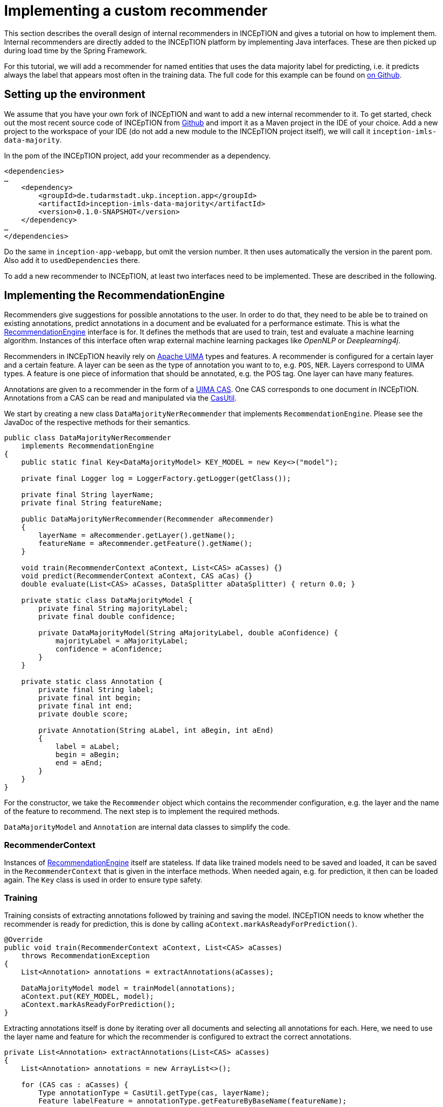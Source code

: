 // Copyright 2019
// Ubiquitous Knowledge Processing (UKP) Lab
// Technische Universität Darmstadt
// 
// Licensed under the Apache License, Version 2.0 (the "License");
// you may not use this file except in compliance with the License.
// You may obtain a copy of the License at
// 
// http://www.apache.org/licenses/LICENSE-2.0
// 
// Unless required by applicable law or agreed to in writing, software
// distributed under the License is distributed on an "AS IS" BASIS,
// WITHOUT WARRANTIES OR CONDITIONS OF ANY KIND, either express or implied.
// See the License for the specific language governing permissions and
// limitations under the License.

[[sect_recommender_tutorial]]
= Implementing a custom recommender

This section describes the overall design of internal recommenders in INCEpTION and gives a
tutorial on how to implement them. Internal recommenders are directly added to the INCEpTION platform
by implementing Java interfaces. These are then picked up during load time by the Spring Framework.

For this tutorial, we will add a recommender for named entities that uses the data majority label for
predicting, i.e. it predicts always the label that appears most often in the training data. The full
code for this example can be found on https://github.com/inception-project/inception/inception-imls-data-majority[on Github].

== Setting up the environment

We assume that you have your own fork of INCEpTION and want to add a new internal recommender to it.
To get started, check out the most recent source code of INCEpTION from
https://github.com/inception-project/inception[Github] and import it as a Maven project in the IDE
of your choice. Add a new project to the workspace of your IDE (do not add a new module to the
INCEpTION project itself), we will call it `inception-imls-data-majority`.

In the pom of the INCEpTION project, add your recommender as a dependency.

....
<dependencies>
…
    <dependency>
        <groupId>de.tudarmstadt.ukp.inception.app</groupId>
        <artifactId>inception-imls-data-majority</artifactId>
        <version>0.1.0-SNAPSHOT</version>
    </dependency>
…
</dependencies>
....

Do the same in `inception-app-webapp`, but omit the version number. It then uses automatically the
version in the parent pom. Also add it to `usedDependencies` there.

To add a new recommender to INCEpTION, at least two interfaces need to be implemented. These are
described in the following.

== Implementing the RecommendationEngine

Recommenders give suggestions for possible annotations to the user. In order to do that,
they need to be able be to trained on existing annotations, predict annotations in a document and
be evaluated for a performance estimate. This is what the https://github.com/inception-project/inception/blob/master/inception-recommendation-api/src/main/java/de/tudarmstadt/ukp/inception/recommendation/api/recommender/RecommendationEngine.java[RecommendationEngine] interface is for.
It defines the methods that are used to train, test and evaluate a machine learning algorithm.
Instances of this interface often wrap external machine learning packages like _OpenNLP_ or
_Deeplearning4j_.

Recommenders in INCEpTION heavily rely on https://uima.apache.org[Apache UIMA] types and features.
A recommender is configured for a certain layer and a certain feature. A layer can be seen as the
type of annotation you want to to, e.g. `POS`, `NER`. Layers correspond to UIMA types. A feature is
one piece of information that should be annotated, e.g. the POS tag. One layer can have many features.

Annotations are given to a recommender in the form of a
http://uima.apache.org/d/uimaj-current/apidocs/index.html[UIMA CAS]. One CAS corresponds to one
document in INCEpTION. Annotations from a CAS can be read and manipulated via the
https://uima.apache.org/d/uimafit-current/api/org/apache/uima/fit/util/CasUtil.html[CasUtil].

We start by creating a new class `DataMajorityNerRecommender` that implements `RecommendationEngine`.
Please see the JavaDoc of the respective methods for their semantics.

....
public class DataMajorityNerRecommender
    implements RecommendationEngine
{
    public static final Key<DataMajorityModel> KEY_MODEL = new Key<>("model");

    private final Logger log = LoggerFactory.getLogger(getClass());

    private final String layerName;
    private final String featureName;

    public DataMajorityNerRecommender(Recommender aRecommender)
    {
        layerName = aRecommender.getLayer().getName();
        featureName = aRecommender.getFeature().getName();
    }

    void train(RecommenderContext aContext, List<CAS> aCasses) {}
    void predict(RecommenderContext aContext, CAS aCas) {}
    double evaluate(List<CAS> aCasses, DataSplitter aDataSplitter) { return 0.0; }

    private static class DataMajorityModel {
        private final String majorityLabel;
        private final double confidence;

        private DataMajorityModel(String aMajorityLabel, double aConfidence) {
            majorityLabel = aMajorityLabel;
            confidence = aConfidence;
        }
    }

    private static class Annotation {
        private final String label;
        private final int begin;
        private final int end;
        private double score;

        private Annotation(String aLabel, int aBegin, int aEnd)
        {
            label = aLabel;
            begin = aBegin;
            end = aEnd;
        }
    }
}
....

For the constructor, we take the `Recommender` object which contains the recommender configuration,
e.g. the layer and the name of the feature to recommend. The next step is to implement the required
methods.

`DataMajorityModel` and `Annotation` are internal data classes to simplify the code.

=== RecommenderContext

Instances of https://github.com/inception-project/inception/blob/master/inception-recommendation-api/src/main/java/de/tudarmstadt/ukp/inception/recommendation/api/recommender/RecommenderContext.java[RecommendationEngine] itself are stateless. If data like trained models need to be
saved and loaded, it can be saved in the `RecommenderContext` that is given in the interface methods.
When needed again, e.g. for prediction, it then can be loaded again. The `Key` class is used in order
to ensure type safety.

=== Training

Training consists of extracting annotations followed by training and saving the model. INCEpTION needs
to know whether the recommender is ready for prediction, this is done by calling `aContext.markAsReadyForPrediction()`.

....
@Override
public void train(RecommenderContext aContext, List<CAS> aCasses)
    throws RecommendationException
{
    List<Annotation> annotations = extractAnnotations(aCasses);

    DataMajorityModel model = trainModel(annotations);
    aContext.put(KEY_MODEL, model);
    aContext.markAsReadyForPrediction();
}
....

Extracting annotations itself is done by iterating over all documents and selecting all annotations
for each. Here, we need to use the layer name and feature for which the recommender is configured
to extract the correct annotations.

....
private List<Annotation> extractAnnotations(List<CAS> aCasses)
{
    List<Annotation> annotations = new ArrayList<>();

    for (CAS cas : aCasses) {
        Type annotationType = CasUtil.getType(cas, layerName);
        Feature labelFeature = annotationType.getFeatureByBaseName(featureName);

        for (AnnotationFS ann : CasUtil.select(cas, annotationType)) {
            String label = ann.getFeatureValueAsString(labelFeature);
            annotations.add(new Annotation(label, ann.getBegin(), ann.getEnd()));
        }
    }

    return annotations;
}
....

The training itself is done by counting the number of occurrences for each label that was seen in the
documents. The label is then the one which occurred the most in the training documents.

....
private DataMajorityModel trainModel(List<Annotation> aAnnotations)
    throws RecommendationException
{
    Map<String, Integer> model = new HashMap<>();
    for (Annotation ann : aAnnotations) {
        int count = model.getOrDefault(ann.label, 0);
        model.put(ann.label, count + 1);
    }

    Map.Entry<String, Integer> entry = model.entrySet().stream()
            .max(Map.Entry.comparingByValue())
            .orElseThrow(
                    () -> new RecommendationException("Could not obtain data majority label")
            );

    String majorityLabel = entry.getKey();
    int numberOfAnnotations = model.values().stream().reduce(Integer::sum).get();
    double confidence = (float) entry.getValue() / numberOfAnnotations;

    return new DataMajorityModel(majorityLabel, confidence);
}
....

We also compute a dummy score here which is displayed in the UI and used for e.g. active learning.

=== Predicting

The first thing we do when predicting is to load the model we saved during training. For every
candidate in the document, we assign the majority label, create a new annotation and add it to the `CAS`.
From there, it will be read by INCEpTION and displayed to the user.

....
@Override
public void predict(RecommenderContext aContext, CAS aCas) throws RecommendationException
{
    DataMajorityModel model = aContext.get(KEY_MODEL).orElseThrow(() ->
            new RecommendationException("Key [" + KEY_MODEL + "] not found in context"));

    // Make the predictions
    Type tokenType = getAnnotationType(aCas, Token.class);
    Collection<AnnotationFS> candidates = CasUtil.select(aCas, tokenType);
    List<Annotation> predictions = predict(candidates, model);

    // Add predictions to the CAS
    Type predictionType = getAnnotationType(aCas, PredictedSpan.class);
    Feature confidenceFeature = predictionType.getFeatureByBaseName("score");
    Feature labelFeature = predictionType.getFeatureByBaseName("label");

    for (Annotation ann : predictions) {
        AnnotationFS annotation = aCas.createAnnotation(predictionType, ann.begin, ann.end);
        annotation.setDoubleValue(confidenceFeature, ann.score);
        annotation.setStringValue(labelFeature, ann.label);
        aCas.addFsToIndexes(annotation);
    }
}
....

For a document, we consider possible candidates for a named entity to be tokens that are upper case.
In a real recommender, the step of candidate extraction should be more elaborate than that, but for this
tutorial, it is sufficient.

....
private List<Annotation> predict(Collection<AnnotationFS> candidates,
    DataMajorityModel aModel)
{
    List<Annotation> result = new ArrayList<>();
    for (AnnotationFS token : candidates) {
        String tokenText = token.getCoveredText();
        if (tokenText.length() > 0 && !Character.isUpperCase(tokenText.codePointAt(0))) {
            continue;
        }

        int begin = token.getBegin();
        int end = token.getEnd();

        Annotation annotation = new Annotation(aModel.majorityLabel, begin, end);
        annotation.score = aModel.confidence;
        result.add(annotation);
    }

    return result;
}
....

=== Evaluating

When configuring a recommender, it can be specified that it needs to achieve a certain score
before the recommendations are shown to the user. For that, INCEpTION regularly evaluates recommenders
in the background. In code, it is implemented in the `evaluate` method.

Evaluation is done on a set of documents. In order to properly divide the annotations into training
and test set, a `DataSplitter` is given which tells you to which data set an annotation belongs.

For the actual evaluation, we check whether the labels in the test set are the same to the ones we
predict via the majority label.

....
@Override
public double evaluate(List<CAS> aCasses, DataSplitter aDataSplitter)
        throws RecommendationException
{
    List<Annotation> trainingData = new ArrayList<>();
    List<Annotation> testData = new ArrayList<>();

    for (Annotation ann : extractAnnotations(aCasses)) {
        switch (aDataSplitter.getTargetSet(ann)) {
        case TRAIN:
            trainingData.add(ann);
            break;
        case TEST:
            testData.add(ann);
            break;
        case IGNORE:
            break;
        }
    }

    DataMajorityModel model = trainModel(trainingData);

    // Compute accuracy between annotated data by the user and predictions
    int correct = 0;
    for (Annotation gold : testData) {
        if (gold.label.equals(model.majorityLabel)) {
            correct += 1;
        }
    }

    return (double) correct / (double) testData.size();
}
....

== RecommendationFactory

The `RecommendationFactory` is used to create a new recommender instance. It also defines for which
types of layers and features the recommender itself can be used. Here, we decided to only support
token span layers without cross sentence annotations.

....
@Component
public class DataMajorityRecommenderFactory
    extends RecommendationEngineFactoryImplBase<Void>
{
    // This is a string literal so we can rename/refactor the class without it changing its ID
    // and without the database starting to refer to non-existing recommendation tools.
    public static final String ID =
        "de.tudarmstadt.ukp.inception.recommendation.imls.datamajority.DataMajorityNerRecommender";

    @Override
    public String getId()
    {
        return ID;
    }

    @Override
    public RecommendationEngine build(Recommender aRecommender)
    {
        return new DataMajorityNerRecommender(aRecommender);
    }

    @Override
    public String getName()
    {
        return "Data Majority Recommender";
    }

    @Override
    public boolean accepts(AnnotationLayer aLayer, AnnotationFeature aFeature)
    {
        if (aLayer == null || aFeature == null) {
            return false;
        }

        return (asList(SINGLE_TOKEN, TOKENS).contains(aLayer.getAnchoringMode()))
                && !aLayer.isCrossSentence() && SPAN_TYPE.equals(aLayer.getType())
                && CAS.TYPE_NAME_STRING.equals(aFeature.getType()) || aFeature.isVirtualFeature();
    }
}
....


